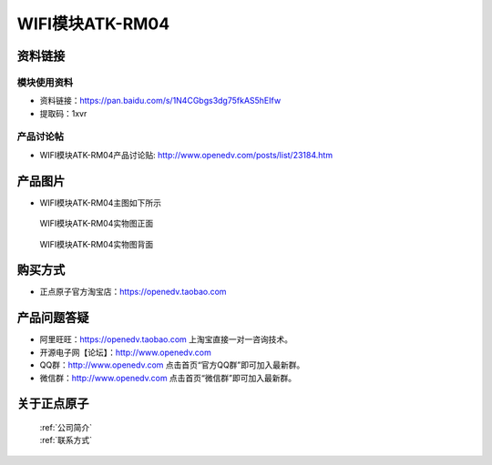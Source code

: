 .. 正点原子产品资料汇总, created by 2020-03-19 正点原子-alientek 

WIFI模块ATK-RM04
============================================



资料链接
------------

模块使用资料
^^^^^^^^^^

- 资料链接：https://pan.baidu.com/s/1N4CGbgs3dg75fkAS5hEIfw 
- 提取码：1xvr
  
产品讨论帖
^^^^^^^^^^

- WIFI模块ATK-RM04产品讨论贴: http://www.openedv.com/posts/list/23184.htm



产品图片
--------

- WIFI模块ATK-RM04主图如下所示

.. _pic_major_rom04:

.. figure:: media/rom04.png


   
  WIFI模块ATK-RM04实物图正面



.. _pic_major_rom04b:

.. figure:: media/rom04b.png


   
  WIFI模块ATK-RM04实物图背面




购买方式
-------- 

- 正点原子官方淘宝店：https://openedv.taobao.com 




产品问题答疑
------------

- 阿里旺旺：https://openedv.taobao.com 上淘宝直接一对一咨询技术。  
- 开源电子网【论坛】：http://www.openedv.com 
- QQ群：http://www.openedv.com   点击首页“官方QQ群”即可加入最新群。 
- 微信群：http://www.openedv.com 点击首页“微信群”即可加入最新群。
  


关于正点原子  
-----------------

 | :ref:`公司简介` 
 | :ref:`联系方式`




